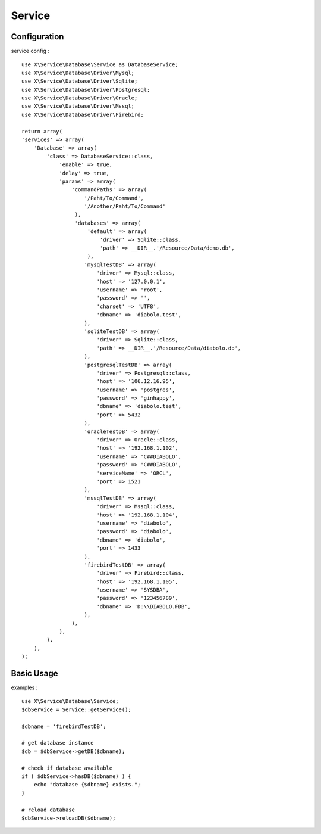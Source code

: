 Service
=======

Configuration
-------------
service config : ::

    use X\Service\Database\Service as DatabaseService;
    use X\Service\Database\Driver\Mysql;
    use X\Service\Database\Driver\Sqlite;
    use X\Service\Database\Driver\Postgresql;
    use X\Service\Database\Driver\Oracle;
    use X\Service\Database\Driver\Mssql;
    use X\Service\Database\Driver\Firebird;

    return array(
    'services' => array(
        'Database' => array(
            'class' => DatabaseService::class,
                'enable' => true,
                'delay' => true,
                'params' => array(
                    'commandPaths' => array(
                        '/Paht/To/Command',
                        '/Another/Paht/To/Command'
                     ),
                     'databases' => array(
                         'default' => array(
                             'driver' => Sqlite::class,
                             'path' => __DIR__.'/Resource/Data/demo.db',
                         ),
                        'mysqlTestDB' => array(
                            'driver' => Mysql::class,
                            'host' => '127.0.0.1',
                            'username' => 'root',
                            'password' => '',
                            'charset' => 'UTF8',
                            'dbname' => 'diabolo.test',
                        ),
                        'sqliteTestDB' => array(
                            'driver' => Sqlite::class,
                            'path' => __DIR__.'/Resource/Data/diabolo.db',
                        ),
                        'postgresqlTestDB' => array(
                            'driver' => Postgresql::class,
                            'host' => '106.12.16.95',
                            'username' => 'postgres',
                            'password' => 'ginhappy',
                            'dbname' => 'diabolo.test',
                            'port' => 5432
                        ),
                        'oracleTestDB' => array(
                            'driver' => Oracle::class,
                            'host' => '192.168.1.102',
                            'username' => 'C##DIABOLO',
                            'password' => 'C##DIABOLO',
                            'serviceName' => 'ORCL',
                            'port' => 1521
                        ),
                        'mssqlTestDB' => array(
                            'driver' => Mssql::class,
                            'host' => '192.168.1.104',
                            'username' => 'diabolo',
                            'password' => 'diabolo',
                            'dbname' => 'diabolo',
                            'port' => 1433
                        ),
                        'firebirdTestDB' => array(
                            'driver' => Firebird::class,
                            'host' => '192.168.1.105',
                            'username' => 'SYSDBA',
                            'password' => '123456789',
                            'dbname' => 'D:\\DIABOLO.FDB',
                        ),
                    ),
                ),
            ),
        ),
    );

Basic Usage
-----------
examples : ::

    use X\Service\Database\Service;
    $dbService = Service::getService();
    
    $dbname = 'firebirdTestDB';
    
    # get database instance
    $db = $dbService->getDB($dbname);
    
    # check if database available
    if ( $dbService->hasDB($dbname) ) {
        echo "database {$dbname} exists.";
    } 
    
    # reload database 
    $dbService->reloadDB($dbname);
    

